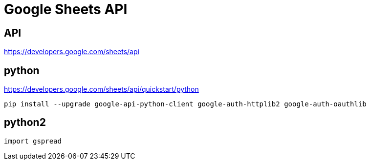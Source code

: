 = Google Sheets API

== API
https://developers.google.com/sheets/api

== python
https://developers.google.com/sheets/api/quickstart/python



----
pip install --upgrade google-api-python-client google-auth-httplib2 google-auth-oauthlib
----



== python2

----
import gspread
----
